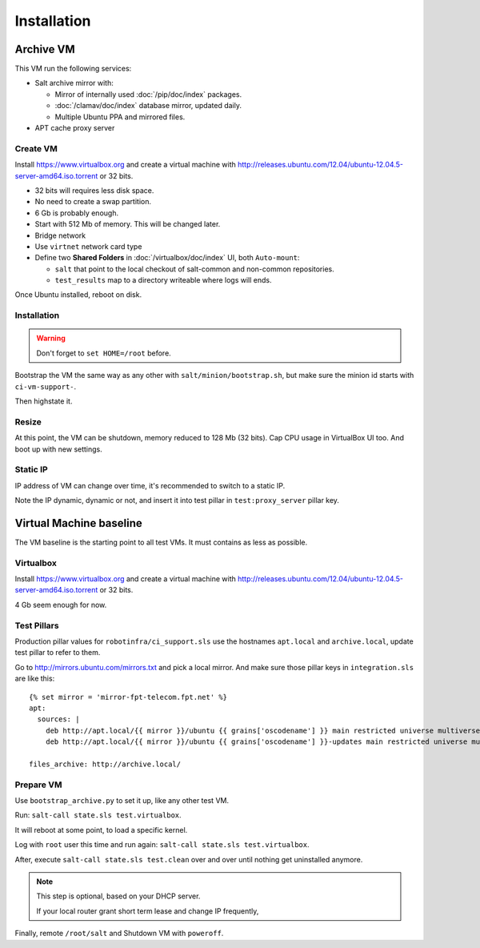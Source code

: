 Installation
============

Archive VM
----------

This VM run the following services:

- Salt archive mirror with:

  * Mirror of internally used :doc:`/pip/doc/index` packages.
  * :doc:`/clamav/doc/index` database mirror, updated daily.
  * Multiple Ubuntu PPA and mirrored files.

- APT cache proxy server

Create VM
~~~~~~~~~

Install https://www.virtualbox.org and create a virtual machine with
http://releases.ubuntu.com/12.04/ubuntu-12.04.5-server-amd64.iso.torrent or
32 bits.

- 32 bits will requires less disk space.
- No need to create a swap partition.
- 6 Gb is probably enough.
- Start with 512 Mb of memory. This will be changed later.
- Bridge network
- Use ``virtnet`` network card type
- Define two **Shared Folders** in :doc:`/virtualbox/doc/index` UI, both
  ``Auto-mount``:

  * ``salt`` that point to the local checkout of salt-common and
    non-common repositories.
  * ``test_results`` map to a directory writeable where logs will ends.

Once Ubuntu installed, reboot on disk.

Installation
~~~~~~~~~~~~

.. warning::

   Don't forget to ``set HOME=/root`` before.

Bootstrap the VM the same way as any other with ``salt/minion/bootstrap.sh``,
but make sure the minion id starts with ``ci-vm-support-``.

Then highstate it.

Resize
~~~~~~

At this point, the VM can be shutdown, memory reduced to 128 Mb (32 bits).
Cap CPU usage in VirtualBox UI too.
And boot up with new settings.

Static IP
~~~~~~~~~

IP address of VM can change over time, it's recommended to switch to a static
IP.

Note the IP dynamic, dynamic or not, and insert it into test pillar in
``test:proxy_server`` pillar key.

Virtual Machine baseline
------------------------

The VM baseline is the starting point to all test VMs.
It must contains as less as possible.

Virtualbox
~~~~~~~~~~

Install https://www.virtualbox.org and create a virtual machine with
http://releases.ubuntu.com/12.04/ubuntu-12.04.5-server-amd64.iso.torrent or
32 bits.

4 Gb seem enough for now.

Test Pillars
~~~~~~~~~~~~

Production pillar values for ``robotinfra/ci_support.sls`` use the hostnames
``apt.local`` and ``archive.local``, update test pillar to refer to them.

Go to http://mirrors.ubuntu.com/mirrors.txt and pick a local mirror. And make
sure those pillar keys in ``integration.sls`` are like this::

  {% set mirror = 'mirror-fpt-telecom.fpt.net' %}
  apt:
    sources: |
      deb http://apt.local/{{ mirror }}/ubuntu {{ grains['oscodename'] }} main restricted universe multiverse
      deb http://apt.local/{{ mirror }}/ubuntu {{ grains['oscodename'] }}-updates main restricted universe multiverse

  files_archive: http://archive.local/

Prepare VM
~~~~~~~~~~

Use ``bootstrap_archive.py`` to set it up, like any other test VM.

Run: ``salt-call state.sls test.virtualbox``.

It will reboot at some point, to load a specific kernel.

Log with ``root`` user this time and run again:
``salt-call state.sls test.virtualbox``.

After, execute ``salt-call state.sls test.clean`` over and over until nothing
get uninstalled anymore.

.. note::

  This step is optional, based on your DHCP server.

  If your local router grant short term lease and change IP frequently,

Finally, remote ``/root/salt`` and Shutdown VM with ``poweroff``.
